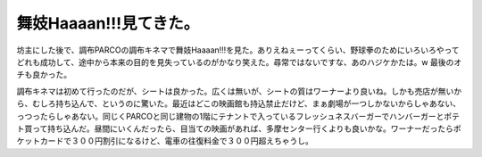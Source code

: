 舞妓Haaaan!!!見てきた。
=======================

坊主にした後で、調布PARCOの調布キネマで舞妓Haaaan!!!を見た。ありえねぇーってくらい、野球拳のためにいろいろやってどれも成功して、途中から本来の目的を見失っているのがかなり笑えた。尋常ではないですな、あのハジケかたは。w 最後のオチも良かった。

調布キネマは初めて行ったのだが、シートは良かった。広くは無いが、シートの質はワーナーより良いね。しかも売店が無いから、むしろ持ち込んで、というのに驚いた。最近はどこの映画館も持込禁止だけど、まぁ劇場が一つしかないからしゃあない、っつったらしゃあない。同じくPARCOと同じ建物の1階にテナントで入っているフレッシュネスバーガーでハンバーガーとポテト買って持ち込んだ。昼間にいくんだったら、目当ての映画があれば、多摩センター行くよりも良いかな。ワーナーだったらポケットカードで３００円割引になるけど、電車の往復料金で３００円超えちゃうし。








.. author:: default
.. categories:: life
.. tags::
.. comments::
